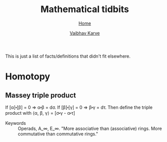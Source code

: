 #+title: Mathematical tidbits
#+author: [[file:../index.html][Vaibhav Karve]]
#+options: toc:1
#+HTML_HEAD: <link rel="stylesheet" type="text/css" href="../css/stylesheet.css" />
#+subtitle: [[../index.html][Home]]

This is just a list of facts/definitions that didn't fit elsewhere.


* Homotopy
** Massey triple product
 If [α]⬝[β] = 0 ⇒ α⬝β = dσ.
 If [β]⬝[γ] = 0 ⇒ β⬝γ = dτ.
 Then define the triple product with
 ⟨α, β, γ⟩ = [σ⬝γ - α⬝τ]

- Keywords :: Operads, A_∞, E_∞. "More associative than (associative)
              rings. More commutative than commutative rings."
